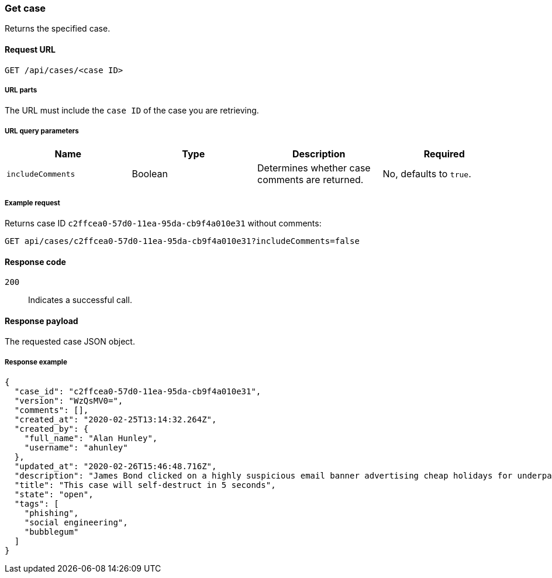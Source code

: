 [[cases-api-get-case]]
=== Get case

Returns the specified case.

==== Request URL

`GET /api/cases/<case ID>`

===== URL parts

The URL must include the `case ID` of the case you are retrieving.

===== URL query parameters
 
[width="100%",options="header"]
|==============================================
|Name |Type |Description |Required

|`includeComments` |Boolean |Determines whether case comments are 
returned. |No, defaults to `true`.
|==============================================

===== Example request

Returns case ID `c2ffcea0-57d0-11ea-95da-cb9f4a010e31` without comments:

[source,sh]
--------------------------------------------------
GET api/cases/c2ffcea0-57d0-11ea-95da-cb9f4a010e31?includeComments=false
--------------------------------------------------
// KIBANA

==== Response code

`200`:: 
   Indicates a successful call.

==== Response payload

The requested case JSON object.

===== Response example

[source,json]
--------------------------------------------------
{
  "case_id": "c2ffcea0-57d0-11ea-95da-cb9f4a010e31",
  "version": "WzQsMV0=",
  "comments": [],
  "created_at": "2020-02-25T13:14:32.264Z",
  "created_by": {
    "full_name": "Alan Hunley",
    "username": "ahunley"
  },
  "updated_at": "2020-02-26T15:46:48.716Z",
  "description": "James Bond clicked on a highly suspicious email banner advertising cheap holidays for underpaid civil servants. Operation bubblegum is active. Repeat - operation bubblegum is now active!",
  "title": "This case will self-destruct in 5 seconds",
  "state": "open",
  "tags": [
    "phishing",
    "social engineering",
    "bubblegum"
  ]
}
--------------------------------------------------